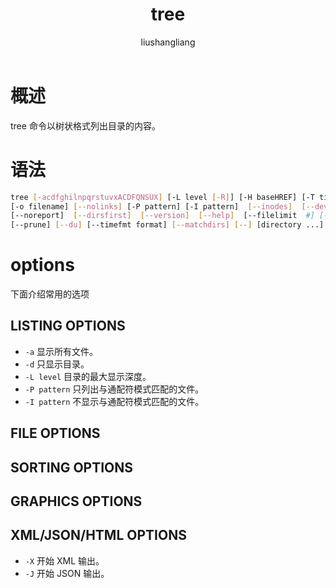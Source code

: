# -*- coding:utf-8-*-
#+TITLE: tree
#+AUTHOR: liushangliang
#+EMAIL: phenix3443+github@gmail.com

* 概述
  tree 命令以树状格式列出目录的内容。

* 语法
  #+BEGIN_SRC sh
tree [-acdfghilnpqrstuvxACDFQNSUX] [-L level [-R]] [-H baseHREF] [-T title]
[-o filename] [--nolinks] [-P pattern] [-I pattern]  [--inodes]  [--device]
[--noreport]  [--dirsfirst]  [--version]  [--help]  [--filelimit  #] [--si]
[--prune] [--du] [--timefmt format] [--matchdirs] [--] [directory ...]
  #+END_SRC


* options
  下面介绍常用的选项

** LISTING OPTIONS
   + =-a= 显示所有文件。
   + =-d= 只显示目录。
   + =-L level= 目录的最大显示深度。
   + =-P pattern= 只列出与通配符模式匹配的文件。
   + =-I pattern= 不显示与通配符模式匹配的文件。

** FILE OPTIONS

** SORTING OPTIONS

** GRAPHICS OPTIONS

** XML/JSON/HTML OPTIONS
   + =-X= 开始 XML 输出。
   + =-J= 开始 JSON 输出。
